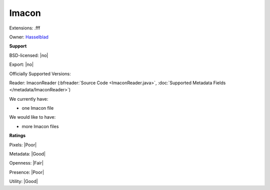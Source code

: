 .. index:: Imacon
.. index:: .fff

Imacon
===============================================================================

Extensions: .fff


Owner: `Hasselblad <http://www.hasselbladusa.com/>`_

**Support**


BSD-licensed: |no|

Export: |no|

Officially Supported Versions: 

Reader: ImaconReader (:bfreader:`Source Code <ImaconReader.java>`, :doc:`Supported Metadata Fields </metadata/ImaconReader>`)




We currently have:

* one Imacon file

We would like to have:

* more Imacon files

**Ratings**


Pixels: |Poor|

Metadata: |Good|

Openness: |Fair|

Presence: |Poor|

Utility: |Good|





